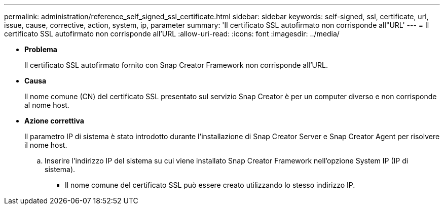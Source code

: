 ---
permalink: administration/reference_self_signed_ssl_certificate.html 
sidebar: sidebar 
keywords: self-signed, ssl, certificate, url, issue, cause, corrective, action, system, ip, parameter 
summary: 'Il certificato SSL autofirmato non corrisponde all"URL' 
---
= Il certificato SSL autofirmato non corrisponde all'URL
:allow-uri-read: 
:icons: font
:imagesdir: ../media/


* *Problema*
+
Il certificato SSL autofirmato fornito con Snap Creator Framework non corrisponde all'URL.

* *Causa*
+
Il nome comune (CN) del certificato SSL presentato sul servizio Snap Creator è per un computer diverso e non corrisponde al nome host.

* *Azione correttiva*
+
Il parametro IP di sistema è stato introdotto durante l'installazione di Snap Creator Server e Snap Creator Agent per risolvere il nome host.

+
.. Inserire l'indirizzo IP del sistema su cui viene installato Snap Creator Framework nell'opzione System IP (IP di sistema).
+
*** Il nome comune del certificato SSL può essere creato utilizzando lo stesso indirizzo IP.





